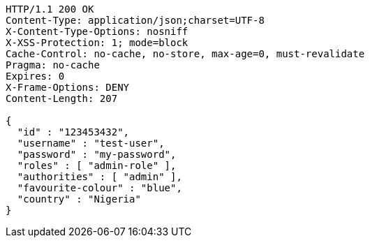 [source,http,options="nowrap"]
----
HTTP/1.1 200 OK
Content-Type: application/json;charset=UTF-8
X-Content-Type-Options: nosniff
X-XSS-Protection: 1; mode=block
Cache-Control: no-cache, no-store, max-age=0, must-revalidate
Pragma: no-cache
Expires: 0
X-Frame-Options: DENY
Content-Length: 207

{
  "id" : "123453432",
  "username" : "test-user",
  "password" : "my-password",
  "roles" : [ "admin-role" ],
  "authorities" : [ "admin" ],
  "favourite-colour" : "blue",
  "country" : "Nigeria"
}
----